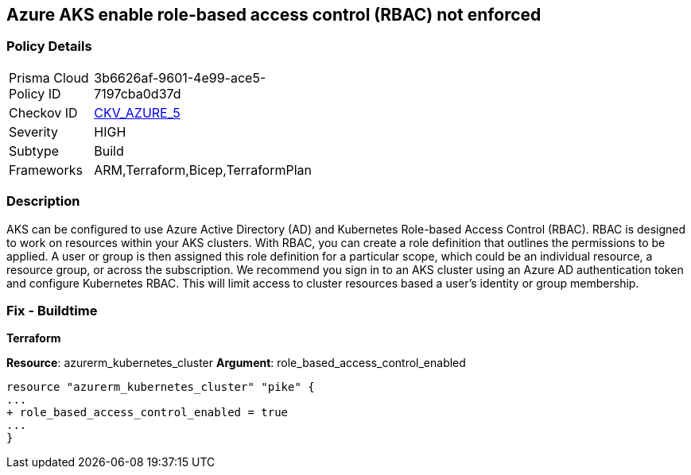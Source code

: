 == Azure AKS enable role-based access control (RBAC) not enforced
// Azure Kubernetes Service (AKS) role-based access control (RBAC) not enforced


=== Policy Details 

[width=45%]
[cols="1,1"]
|=== 
|Prisma Cloud Policy ID 
| 3b6626af-9601-4e99-ace5-7197cba0d37d

|Checkov ID 
| https://github.com/bridgecrewio/checkov/tree/master/checkov/terraform/checks/resource/azure/AKSRbacEnabled.py[CKV_AZURE_5]

|Severity
|HIGH

|Subtype
|Build
//, Run

|Frameworks
|ARM,Terraform,Bicep,TerraformPlan

|=== 



=== Description 


AKS can be configured to use Azure Active Directory (AD) and Kubernetes Role-based Access Control (RBAC).
RBAC is designed to work on resources within your AKS clusters.
With RBAC, you can create a role definition that outlines the permissions to be applied.
A user or group is then assigned this role definition for a particular scope, which could be an individual resource, a resource group, or across the subscription.
We recommend you sign in to an AKS cluster using an Azure AD authentication token and configure Kubernetes RBAC.
This will limit access to cluster resources based a user's identity or group membership.

=== Fix - Buildtime


*Terraform* 


*Resource*: azurerm_kubernetes_cluster *Argument*: role_based_access_control_enabled


[source,go]
----
resource "azurerm_kubernetes_cluster" "pike" {
...
+ role_based_access_control_enabled = true
...
}
----
